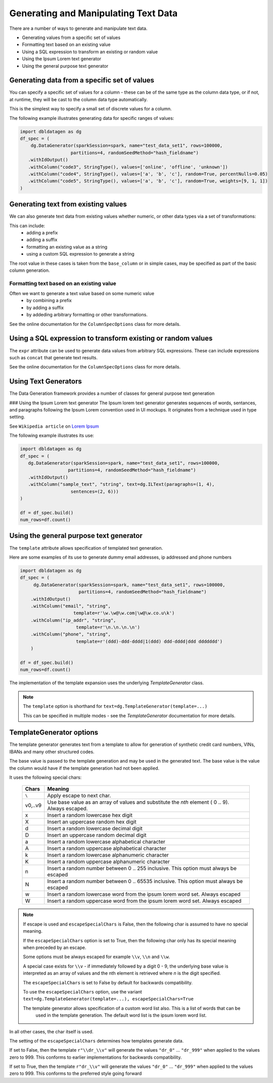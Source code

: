 .. Databricks Labs Data Generator documentation master file, created by
   sphinx-quickstart on Sun Jun 21 10:54:30 2020.

Generating and Manipulating Text Data
=====================================

There are a number of ways to generate and manipulate text data.

- Generating values from a specific set of values
- Formatting text based on an existing value
- Using a SQL expression to transform an existing or random value
- Using the Ipsum Lorem text generator
- Using the general purpose text generator

Generating data from a specific set of values
---------------------------------------------
You can specify a specific set of values for a column - these can be of the same type as the column data type, 
or if not, at runtime, they will be cast to the column data type automatically.

This is the simplest way to specify a small set of discrete values for a column.

The following example illustrates generating data for specific ranges of values:

.. code-block:: python

   import dbldatagen as dg
   df_spec = (
       dg.DataGenerator(sparkSession=spark, name="test_data_set1", rows=100000,
                      partitions=4, randomSeedMethod="hash_fieldname")
      .withIdOutput()
      .withColumn("code3", StringType(), values=['online', 'offline', 'unknown'])
      .withColumn("code4", StringType(), values=['a', 'b', 'c'], random=True, percentNulls=0.05)
      .withColumn("code5", StringType(), values=['a', 'b', 'c'], random=True, weights=[9, 1, 1])
   )

Generating text from existing values
------------------------------------
We can also generate text data from existing values whether numeric, or other data types via a set of transformations:

This can include:
    - adding a prefix
    - adding a suffix
    - formatting an existing value as a string
    - using a custom SQL expression to generate a string

The root value in these cases is taken from the ``base_column`` or in simple cases, may be specified as part of the basic
column generation.

Formatting text based on an existing value
^^^^^^^^^^^^^^^^^^^^^^^^^^^^^^^^^^^^^^^^^^

Often we want to generate a text value based on some numeric value
    - by combining a prefix
    - by adding a suffix
    - by addeding arbitrary formatting or other transformations.

See the online documentation for the ``ColumnSpecOptions`` class for more details.

Using a SQL expression to transform existing or random values
-------------------------------------------------------------

The ``expr`` attribute can be used to generate data values from arbitrary SQL expressions. These can include expressions
such as ``concat`` that generate text results.

See the online documentation for the ``ColumnSpecOptions`` class for more details.

Using Text Generators
---------------------------------------------

The Data Generation framework provides a number of classes for general purpose text generation

### Using the Ipsum Lorem text generator
The Ipsum lorem text generator generates sequences of words, sentances, and paragraphs following the 
Ipsum Lorem convention used in UI mockups. It originates from a technique used in type setting.

See ``Wikipedia article`` on `Lorem Ipsum <https://en.wikipedia.org/wiki/Lorem_ipsum>`_

The following example illustrates its use:

.. code-block:: python

    import dbldatagen as dg
    df_spec = (
       dg.DataGenerator(sparkSession=spark, name="test_data_set1", rows=100000,
                      partitions=4, randomSeedMethod="hash_fieldname")
       .withIdOutput()
       .withColumn("sample_text", "string", text=dg.ILText(paragraphs=(1, 4),
                       sentences=(2, 6)))
    )

    df = df_spec.build()
    num_rows=df.count()

Using the general purpose text generator
---------------------------------------------

The ``template`` attribute allows specification of templated text generation.

Here are some examples of its use to generate dummy email addresses, ip addressed and phone numbers

.. code-block:: python

    import dbldatagen as dg
    df_spec = (
         dg.DataGenerator(sparkSession=spark, name="test_data_set1", rows=100000,
                          partitions=4, randomSeedMethod="hash_fieldname")
        .withIdOutput()
        .withColumn("email", "string",
                        template=r'\w.\w@\w.com|\w@\w.co.u\k')
        .withColumn("ip_addr", "string",
                         template=r'\n.\n.\n.\n')
        .withColumn("phone", "string",
                         template=r'(ddd)-ddd-dddd|1(ddd) ddd-dddd|ddd ddddddd')
        )

    df = df_spec.build()
    num_rows=df.count()

The implementation of the template expansion uses the underlying `TemplateGenerator` class.

.. note ::
   The ``template`` option is shorthand for ``text=dg.TemplateGenerator(template=...)``

   This can be specified in multiple modes - see the `TemplateGenerator` documentation for more details.


TemplateGenerator options
---------------------------------------------

The template generator generates text from a template to allow for generation of synthetic credit card numbers,
VINs, IBANs and many other structured codes.

The base value is passed to the template generation and may be used in the generated text. The base value is the
value the column would have if the template generation had not been applied.

It uses the following special chars:

    ========  ======================================
    Chars     Meaning
    ========  ======================================
    ``\``     Apply escape to next char.
    v0,..v9   Use base value as an array of values and substitute the `nth` element ( 0 .. 9). Always escaped.
    x         Insert a random lowercase hex digit
    X         Insert an uppercase random hex digit
    d         Insert a random lowercase decimal digit
    D         Insert an uppercase random decimal digit
    a         Insert a random lowercase alphabetical character
    A         Insert a random uppercase alphabetical character
    k         Insert a random lowercase alphanumeric character
    K         Insert a random uppercase alphanumeric character
    n         Insert a random number between 0 .. 255 inclusive. This option must always be escaped
    N         Insert a random number between 0 .. 65535 inclusive. This option must always be escaped
    w         Insert a random lowercase word from the ipsum lorem word set. Always escaped
    W         Insert a random uppercase word from the ipsum lorem word set. Always escaped
    ========  ======================================

.. note::
          If escape is used and ``escapeSpecialChars`` is False, then the following
          char is assumed to have no special meaning.

          If the ``escapeSpecialChars`` option is set to True, then the following char only has its special
          meaning when preceded by an escape.

          Some options must be always escaped for example  ``\\v``, ``\\n`` and ``\\w``.

          A special case exists for ``\\v`` - if immediately followed by a digit 0 - 9, the underlying base value
          is interpreted as an array of values and the nth element is retrieved where `n` is the digit specified.
          
          The ``escapeSpecialChars`` is set to False by default for backwards compatibility.

          To use the ``escapeSpecialChars`` option, use the variant
          ``text=dg.TemplateGenerator(template=...), escapeSpecialChars=True``

          The template generator allows specification of a custom word list also. This is a list of words that can be
            used in the template generation. The default word list is the ipsum lorem word list.

In all other cases, the char itself is used.

The setting of the ``escapeSpecialChars`` determines how templates generate data.

If set to False, then the template ``r"\\dr_\\v"`` will generate the values ``"dr_0"`` ... ``"dr_999"`` when applied
to the values zero to 999. This conforms to earlier implementations for backwards compatibility.

If set to True, then the template ``r"dr_\\v"`` will generate the values ``"dr_0"`` ... ``"dr_999"``
when applied to the values zero to 999. This conforms to the preferred style going forward


